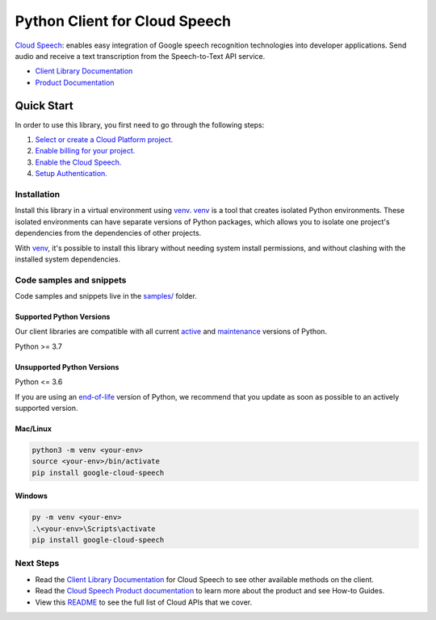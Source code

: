 Python Client for Cloud Speech
==============================

|stable| |pypi| |versions|

`Cloud Speech`_: enables easy integration of Google speech recognition technologies into developer applications. Send audio and receive a text transcription from the Speech-to-Text API service.

- `Client Library Documentation`_
- `Product Documentation`_

.. |stable| image:: https://img.shields.io/badge/support-stable-gold.svg
   :target: https://github.com/googleapis/google-cloud-python/blob/main/README.rst#stability-levels
.. |pypi| image:: https://img.shields.io/pypi/v/google-cloud-speech.svg
   :target: https://pypi.org/project/google-cloud-speech/
.. |versions| image:: https://img.shields.io/pypi/pyversions/google-cloud-speech.svg
   :target: https://pypi.org/project/google-cloud-speech/
.. _Cloud Speech: https://cloud.google.com/speech-to-text/docs/
.. _Client Library Documentation: https://cloud.google.com/python/docs/reference/speech/latest
.. _Product Documentation:  https://cloud.google.com/speech-to-text/docs/

Quick Start
-----------

In order to use this library, you first need to go through the following steps:

1. `Select or create a Cloud Platform project.`_
2. `Enable billing for your project.`_
3. `Enable the Cloud Speech.`_
4. `Setup Authentication.`_

.. _Select or create a Cloud Platform project.: https://console.cloud.google.com/project
.. _Enable billing for your project.: https://cloud.google.com/billing/docs/how-to/modify-project#enable_billing_for_a_project
.. _Enable the Cloud Speech.:  https://cloud.google.com/speech-to-text/docs/
.. _Setup Authentication.: https://googleapis.dev/python/google-api-core/latest/auth.html

Installation
~~~~~~~~~~~~

Install this library in a virtual environment using `venv`_. `venv`_ is a tool that
creates isolated Python environments. These isolated environments can have separate
versions of Python packages, which allows you to isolate one project's dependencies
from the dependencies of other projects.

With `venv`_, it's possible to install this library without needing system
install permissions, and without clashing with the installed system
dependencies.

.. _`venv`: https://docs.python.org/3/library/venv.html


Code samples and snippets
~~~~~~~~~~~~~~~~~~~~~~~~~

Code samples and snippets live in the `samples/`_ folder.

.. _samples/: https://github.com/googleapis/google-cloud-python/tree/main/packages/google-cloud-speech/samples


Supported Python Versions
^^^^^^^^^^^^^^^^^^^^^^^^^
Our client libraries are compatible with all current `active`_ and `maintenance`_ versions of
Python.

Python >= 3.7

.. _active: https://devguide.python.org/devcycle/#in-development-main-branch
.. _maintenance: https://devguide.python.org/devcycle/#maintenance-branches

Unsupported Python Versions
^^^^^^^^^^^^^^^^^^^^^^^^^^^
Python <= 3.6

If you are using an `end-of-life`_
version of Python, we recommend that you update as soon as possible to an actively supported version.

.. _end-of-life: https://devguide.python.org/devcycle/#end-of-life-branches

Mac/Linux
^^^^^^^^^

.. code-block:: console

    python3 -m venv <your-env>
    source <your-env>/bin/activate
    pip install google-cloud-speech


Windows
^^^^^^^

.. code-block:: console

    py -m venv <your-env>
    .\<your-env>\Scripts\activate
    pip install google-cloud-speech

Next Steps
~~~~~~~~~~

-  Read the `Client Library Documentation`_ for Cloud Speech
   to see other available methods on the client.
-  Read the `Cloud Speech Product documentation`_ to learn
   more about the product and see How-to Guides.
-  View this `README`_ to see the full list of Cloud
   APIs that we cover.

.. _Cloud Speech Product documentation:  https://cloud.google.com/speech-to-text/docs/
.. _README: https://github.com/googleapis/google-cloud-python/blob/main/README.rst
